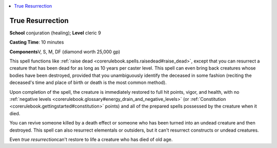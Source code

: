 
.. _`corerulebook.spells.trueresurrection`:

.. contents:: \ 

.. _`corerulebook.spells.trueresurrection#true_resurrection`:

True Resurrection
==================

\ **School**\  conjuration (healing); \ **Level**\  cleric 9

\ **Casting Time**\ : 10 minutes

\ **Components**\ V, S, M, DF (diamond worth 25,000 gp)

This spell functions like :ref:`raise dead <corerulebook.spells.raisedead#raise_dead>`\ , except that you can resurrect a creature that has been dead for as long as 10 years per caster level. This spell can even bring back creatures whose bodies have been destroyed, provided that you unambiguously identify the deceased in some fashion (reciting the deceased's time and place of birth or death is the most common method).

Upon completion of the spell, the creature is immediately restored to full hit points, vigor, and health, with no :ref:`negative levels <corerulebook.glossary#energy_drain_and_negative_levels>`\  (or :ref:`Constitution <corerulebook.gettingstarted#constitution>`\  points) and all of the prepared spells possessed by the creature when it died.

You can revive someone killed by a death effect or someone who has been turned into an undead creature and then destroyed. This spell can also resurrect elementals or outsiders, but it can't resurrect constructs or undead creatures.

Even \ *true resurrection*\ can't restore to life a creature who has died of old age.

